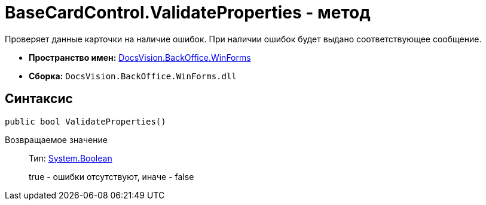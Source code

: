 = BaseCardControl.ValidateProperties - метод

Проверяет данные карточки на наличие ошибок. При наличии ошибок будет выдано соответствующее сообщение.

* *Пространство имен:* xref:api/DocsVision/BackOffice/WinForms/WinForms_NS.adoc[DocsVision.BackOffice.WinForms]
* *Сборка:* `DocsVision.BackOffice.WinForms.dll`

== Синтаксис

[source,csharp]
----
public bool ValidateProperties()
----

Возвращаемое значение::
Тип: http://msdn.microsoft.com/ru-ru/library/system.boolean.aspx[System.Boolean]
+
true - ошибки отсутствуют, иначе - false
